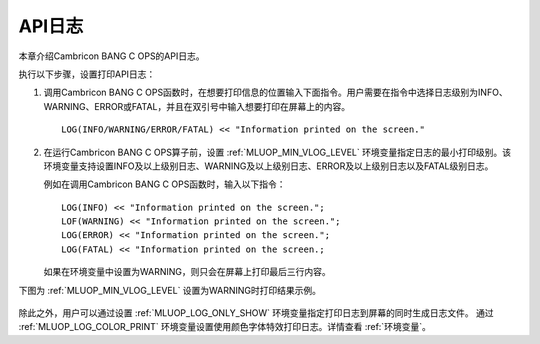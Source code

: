 API日志
=================

本章介绍Cambricon BANG C OPS的API日志。

执行以下步骤，设置打印API日志：

1. 调用Cambricon BANG C OPS函数时，在想要打印信息的位置输入下面指令。用户需要在指令中选择日志级别为INFO、WARNING、ERROR或FATAL，并且在双引号中输入想要打印在屏幕上的内容。

   ::
   
      LOG(INFO/WARNING/ERROR/FATAL) << "Information printed on the screen."
   
2. 在运行Cambricon BANG C OPS算子前，设置 :ref:`MLUOP_MIN_VLOG_LEVEL` 环境变量指定日志的最小打印级别。该环境变量支持设置INFO及以上级别日志、WARNING及以上级别日志、ERROR及以上级别日志以及FATAL级别日志。

   例如在调用Cambricon BANG C OPS函数时，输入以下指令：

   ::
   
     LOG(INFO) << "Information printed on the screen.";
     LOF(WARNING) << "Information printed on the screen.";
     LOG(ERROR) << "Information printed on the screen.";
     LOG(FATAL) << "Information printed on the screen.;

   如果在环境变量中设置为WARNING，则只会在屏幕上打印最后三行内容。

下图为 :ref:`MLUOP_MIN_VLOG_LEVEL` 设置为WARNING时打印结果示例。

.. figure:: ../images/apilog.png

除此之外，用户可以通过设置 :ref:`MLUOP_LOG_ONLY_SHOW` 环境变量指定打印日志到屏幕的同时生成日志文件。
通过 :ref:`MLUOP_LOG_COLOR_PRINT` 环境变量设置使用颜色字体特效打印日志。详情查看 :ref:`环境变量`。
